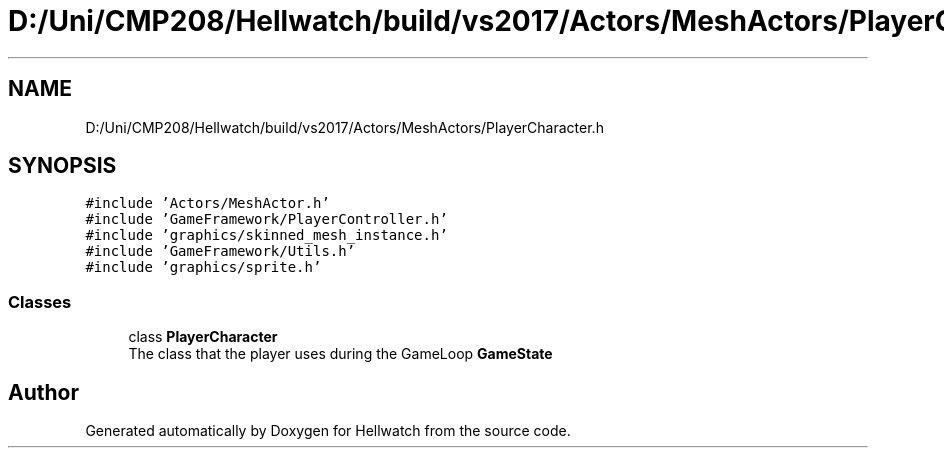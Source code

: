 .TH "D:/Uni/CMP208/Hellwatch/build/vs2017/Actors/MeshActors/PlayerCharacter.h" 3 "Thu Apr 27 2023" "Hellwatch" \" -*- nroff -*-
.ad l
.nh
.SH NAME
D:/Uni/CMP208/Hellwatch/build/vs2017/Actors/MeshActors/PlayerCharacter.h
.SH SYNOPSIS
.br
.PP
\fC#include 'Actors/MeshActor\&.h'\fP
.br
\fC#include 'GameFramework/PlayerController\&.h'\fP
.br
\fC#include 'graphics/skinned_mesh_instance\&.h'\fP
.br
\fC#include 'GameFramework/Utils\&.h'\fP
.br
\fC#include 'graphics/sprite\&.h'\fP
.br

.SS "Classes"

.in +1c
.ti -1c
.RI "class \fBPlayerCharacter\fP"
.br
.RI "The class that the player uses during the GameLoop \fBGameState\fP  "
.in -1c
.SH "Author"
.PP 
Generated automatically by Doxygen for Hellwatch from the source code\&.
